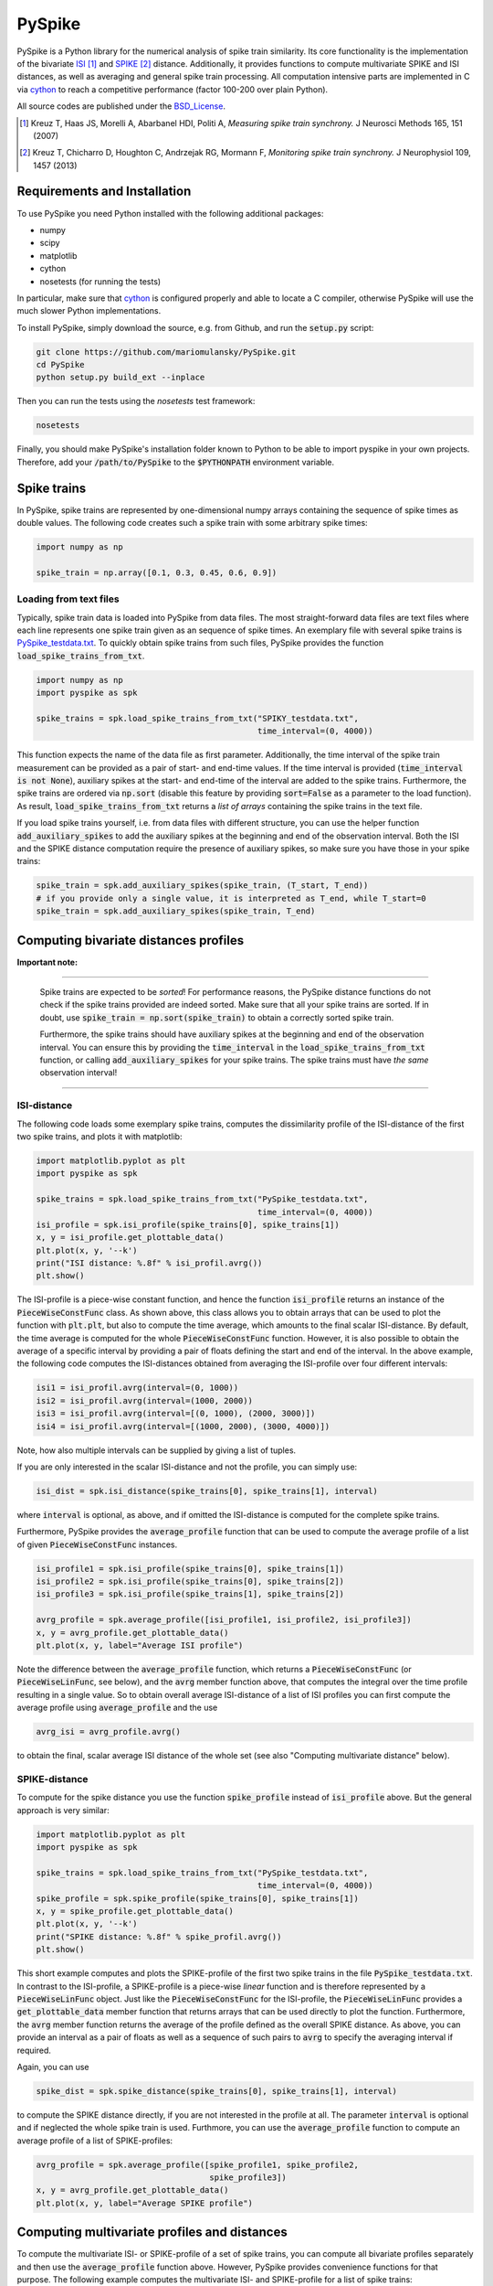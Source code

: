 PySpike
=======

.. image:: https://travis-ci.org/mariomulansky/PySpike.svg?branch=master
    :target: https://travis-ci.org/mariomulansky/PySpike

PySpike is a Python library for the numerical analysis of spike train similarity. 
Its core functionality is the implementation of the bivariate ISI_ [#]_ and SPIKE_ [#]_ distance. 
Additionally, it provides functions to compute multivariate SPIKE and ISI distances, as well as averaging and general spike train processing.
All computation intensive parts are implemented in C via cython_ to reach a competitive performance (factor 100-200 over plain Python).

All source codes are published under the BSD_License_.

.. [#] Kreuz T, Haas JS, Morelli A, Abarbanel HDI, Politi A, *Measuring spike train synchrony.* J Neurosci Methods 165, 151 (2007)

.. [#] Kreuz T, Chicharro D, Houghton C, Andrzejak RG, Mormann F, *Monitoring spike train synchrony.* J Neurophysiol 109, 1457 (2013)

Requirements and Installation
-----------------------------

To use PySpike you need Python installed with the following additional packages:

- numpy
- scipy
- matplotlib
- cython
- nosetests (for running the tests)

In particular, make sure that cython_ is configured properly and able to locate a C compiler, otherwise PySpike will use the much slower Python implementations.

To install PySpike, simply download the source, e.g. from Github, and run the :code:`setup.py` script:

.. code:: bash

    git clone https://github.com/mariomulansky/PySpike.git
    cd PySpike
    python setup.py build_ext --inplace

Then you can run the tests using the `nosetests` test framework:

.. code:: bash

    nosetests

Finally, you should make PySpike's installation folder known to Python to be able to import pyspike in your own projects.
Therefore, add your :code:`/path/to/PySpike` to the :code:`$PYTHONPATH` environment variable.

Spike trains
------------

In PySpike, spike trains are represented by one-dimensional numpy arrays containing the sequence of spike times as double values.
The following code creates such a spike train with some arbitrary spike times:
    
.. code:: python

    import numpy as np

    spike_train = np.array([0.1, 0.3, 0.45, 0.6, 0.9])

Loading from text files
.......................

Typically, spike train data is loaded into PySpike from data files.
The most straight-forward data files are text files where each line represents one spike train given as an sequence of spike times.
An exemplary file with several spike trains is `PySpike_testdata.txt <https://github.com/mariomulansky/PySpike/blob/master/examples/PySpike_testdata.txt>`_.
To quickly obtain spike trains from such files, PySpike provides the function :code:`load_spike_trains_from_txt`.

.. code:: python

    import numpy as np
    import pyspike as spk
    
    spike_trains = spk.load_spike_trains_from_txt("SPIKY_testdata.txt", 
                                                  time_interval=(0, 4000))

This function expects the name of the data file as first parameter.
Additionally, the time interval of the spike train measurement can be provided as a pair of start- and end-time values.
If the time interval is provided (:code:`time_interval is not None`), auxiliary spikes at the start- and end-time of the interval are added to the spike trains.
Furthermore, the spike trains are ordered via :code:`np.sort` (disable this feature by providing :code:`sort=False` as a parameter to the load function).
As result, :code:`load_spike_trains_from_txt` returns a *list of arrays* containing the spike trains in the text file.

If you load spike trains yourself, i.e. from data files with different structure, you can use the helper function :code:`add_auxiliary_spikes` to add the auxiliary spikes at the beginning and end of the observation interval.
Both the ISI and the SPIKE distance computation require the presence of auxiliary spikes, so make sure you have those in your spike trains:

.. code:: python

    spike_train = spk.add_auxiliary_spikes(spike_train, (T_start, T_end))
    # if you provide only a single value, it is interpreted as T_end, while T_start=0
    spike_train = spk.add_auxiliary_spikes(spike_train, T_end)

Computing bivariate distances profiles
---------------------------------------

**Important note:**

------------------------------

    Spike trains are expected to be *sorted*! 
    For performance reasons, the PySpike distance functions do not check if the spike trains provided are indeed sorted.
    Make sure that all your spike trains are sorted.
    If in doubt, use :code:`spike_train = np.sort(spike_train)` to obtain a correctly sorted spike train.
    
    Furthermore, the spike trains should have auxiliary spikes at the beginning and end of the observation interval.
    You can ensure this by providing the :code:`time_interval` in the :code:`load_spike_trains_from_txt` function, or calling :code:`add_auxiliary_spikes` for your spike trains.
    The spike trains must have *the same* observation interval!

----------------------

ISI-distance
............

The following code loads some exemplary spike trains, computes the dissimilarity profile of the ISI-distance of the first two spike trains, and plots it with matplotlib:

.. code:: python

    import matplotlib.pyplot as plt
    import pyspike as spk
    
    spike_trains = spk.load_spike_trains_from_txt("PySpike_testdata.txt",
                                                  time_interval=(0, 4000))
    isi_profile = spk.isi_profile(spike_trains[0], spike_trains[1])
    x, y = isi_profile.get_plottable_data()
    plt.plot(x, y, '--k')
    print("ISI distance: %.8f" % isi_profil.avrg())
    plt.show()

The ISI-profile is a piece-wise constant function, and hence the function :code:`isi_profile` returns an instance of the :code:`PieceWiseConstFunc` class.
As shown above, this class allows you to obtain arrays that can be used to plot the function with :code:`plt.plt`, but also to compute the time average, which amounts to the final scalar ISI-distance.
By default, the time average is computed for the whole :code:`PieceWiseConstFunc` function.
However, it is also possible to obtain the average of a specific interval by providing a pair of floats defining the start and end of the interval.
In the above example, the following code computes the ISI-distances obtained from averaging the ISI-profile over four different intervals:

.. code:: python

    isi1 = isi_profil.avrg(interval=(0, 1000))
    isi2 = isi_profil.avrg(interval=(1000, 2000))
    isi3 = isi_profil.avrg(interval=[(0, 1000), (2000, 3000)])
    isi4 = isi_profil.avrg(interval=[(1000, 2000), (3000, 4000)])

Note, how also multiple intervals can be supplied by giving a list of tuples.

If you are only interested in the scalar ISI-distance and not the profile, you can simply use:

.. code:: python

     isi_dist = spk.isi_distance(spike_trains[0], spike_trains[1], interval)

where :code:`interval` is optional, as above, and if omitted the ISI-distance is computed for the complete spike trains.

Furthermore, PySpike provides the :code:`average_profile` function that can be used to compute the average profile of a list of given :code:`PieceWiseConstFunc` instances.

.. code:: python

    isi_profile1 = spk.isi_profile(spike_trains[0], spike_trains[1])
    isi_profile2 = spk.isi_profile(spike_trains[0], spike_trains[2])
    isi_profile3 = spk.isi_profile(spike_trains[1], spike_trains[2])

    avrg_profile = spk.average_profile([isi_profile1, isi_profile2, isi_profile3])
    x, y = avrg_profile.get_plottable_data()
    plt.plot(x, y, label="Average ISI profile")

Note the difference between the :code:`average_profile` function, which returns a :code:`PieceWiseConstFunc` (or :code:`PieceWiseLinFunc`, see below), and the :code:`avrg` member function above, that computes the integral over the time profile resulting in a single value.
So to obtain overall average ISI-distance of a list of ISI profiles you can first compute the average profile using :code:`average_profile` and the use 

.. code:: python

    avrg_isi = avrg_profile.avrg()

to obtain the final, scalar average ISI distance of the whole set (see also "Computing multivariate distance" below).


SPIKE-distance
..............

To compute for the spike distance you use the function :code:`spike_profile` instead of :code:`isi_profile` above. 
But the general approach is very similar:

.. code:: python

    import matplotlib.pyplot as plt
    import pyspike as spk
    
    spike_trains = spk.load_spike_trains_from_txt("PySpike_testdata.txt",
                                                  time_interval=(0, 4000))
    spike_profile = spk.spike_profile(spike_trains[0], spike_trains[1])
    x, y = spike_profile.get_plottable_data()
    plt.plot(x, y, '--k')
    print("SPIKE distance: %.8f" % spike_profil.avrg())
    plt.show()

This short example computes and plots the SPIKE-profile of the first two spike trains in the file :code:`PySpike_testdata.txt`.
In contrast to the ISI-profile, a SPIKE-profile is a piece-wise *linear* function and is therefore represented by a :code:`PieceWiseLinFunc` object.
Just like the :code:`PieceWiseConstFunc` for the ISI-profile, the :code:`PieceWiseLinFunc` provides a :code:`get_plottable_data` member function that returns arrays that can be used directly to plot the function.
Furthermore, the :code:`avrg` member function returns the average of the profile defined as the overall SPIKE distance.
As above, you can provide an interval as a pair of floats as well as a sequence of such pairs to :code:`avrg` to specify the averaging interval if required.

Again, you can use

.. code:: python

    spike_dist = spk.spike_distance(spike_trains[0], spike_trains[1], interval)

to compute the SPIKE distance directly, if you are not interested in the profile at all.
The parameter :code:`interval` is optional and if neglected the whole spike train is used.
Furthmore, you can use the :code:`average_profile` function to compute an average profile of a list of SPIKE-profiles:

.. code:: python
    
    avrg_profile = spk.average_profile([spike_profile1, spike_profile2, 
                                        spike_profile3])
    x, y = avrg_profile.get_plottable_data()
    plt.plot(x, y, label="Average SPIKE profile")


Computing multivariate profiles and distances
----------------------------------------------

To compute the multivariate ISI- or SPIKE-profile of a set of spike trains, you can compute all bivariate profiles separately and then use the :code:`average_profile` function above.
However, PySpike provides convenience functions for that purpose.
The following example computes the multivariate ISI- and SPIKE-profile for a list of spike trains:

.. code:: python

    spike_trains = spk.load_spike_trains_from_txt("PySpike_testdata.txt",
                                                  time_interval=(0, 4000))
    avrg_isi_profile = spk.isi_profile_multi(spike_trains)
    avrg_spike_profile = spk.spike_profile_multi(spike_trains)

Both functions take an optional parameter :code:`indices`, a list of indices that allows to define the spike trains that should be used for the multivariate profile.
As before, if you are only interested in the distance values, and not in the profile, PySpike offers the functions: :code:`isi_distance_multi` and :code:`spike_distance_multi`, that return the scalar multivariate ISI- and SPIKE-distance.
Both distance functions also accept an :code:`interval` parameter that can be used to specify the begin and end of the averaging interval as a pair of floats, if neglected the complete interval is used.

Another option to characterize large sets of spike trains are distance matrices.
Each entry in the distance matrix represents a bivariate distance of two spike trains.
The distance matrix is symmetric and has zero values at the diagonal.
The following example computes and plots the ISI- and SPIKE-distance matrix, where for the latter one the averaging is performed only the time interval T=0..1000.

.. code:: python

    spike_trains = spk.load_spike_trains_from_txt("PySpike_testdata.txt", 4000)

    plt.figure()
    isi_distance = spk.isi_distance_matrix(spike_trains)
    plt.imshow(isi_distance, interpolation='none')
    plt.title("ISI-distance")
    
    plt.figure()
    spike_distance = spk.spike_distance_matrix(spike_trains, interval=(0,1000))
    plt.imshow(spike_distance, interpolation='none')
    plt.title("SPIKE-distance")

    plt.show()



.. _ISI: http://www.scholarpedia.org/article/Measures_of_spike_train_synchrony#ISI-distance
.. _SPIKE: http://www.scholarpedia.org/article/SPIKE-distance
.. _cython: http://www.cython.org
.. _BSD_License: http://opensource.org/licenses/BSD-2-Clause
